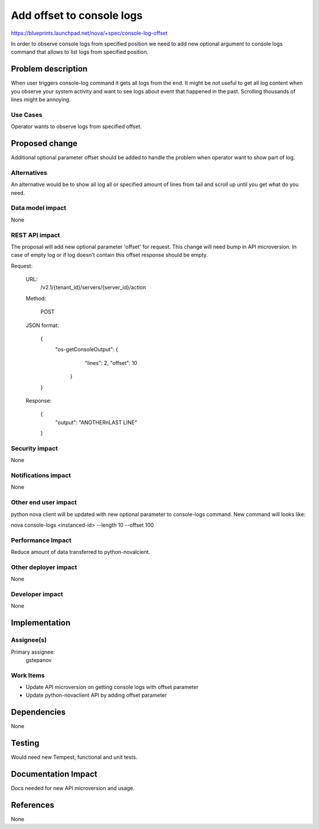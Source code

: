 ..
 This work is licensed under a Creative Commons Attribution 3.0 Unported
 License.

 http://creativecommons.org/licenses/by/3.0/legalcode

==========================================
Add offset to console logs
==========================================

https://blueprints.launchpad.net/nova/+spec/console-log-offset

In order to observe console logs from specified position we need to add new
optional argument to console logs command that allows to list logs from
specified position.

Problem description
===================

When user triggers console-log command it gets all logs from the end.
It might be not useful to get all log content when you observe your system
activity and want to see logs about event that happened in the past. Scrolling
thousands of lines might be annoying.

Use Cases
---------

Operator wants to observe logs from specified offset.

Proposed change
===============

Additional optional parameter offset should be added to handle the problem
when operator want to show part of log.

Alternatives
------------

An alternative would be to show all log all or specified amount of lines from
tail and scroll up until you get what do you need.

Data model impact
-----------------

None

REST API impact
---------------

The proposal will add new optional parameter 'offset' for request.
This change will need bump in API microversion. In case of empty log or
if log doesn't contain this offset response should be empty.

Request:

   URL:
      /v2.1/​{tenant_id}​/servers/​{server_id}​/action

   Method:

      POST

   JSON format:

      {
         "os-getConsoleOutput": {
            "lines": 2,
            "offset": 10
          }
      }

   Response:

      {
         "output": "ANOTHER\nLAST LINE"
      }


Security impact
---------------

None

Notifications impact
--------------------

None

Other end user impact
---------------------

python nova client will be updated with new optional parameter
to console-logs command. New command will looks like:

nova console-logs <instanced-id> --length 10 --offset 100

Performance Impact
------------------

Reduce amount of data transferred to python-novalcient.

Other deployer impact
---------------------

None

Developer impact
----------------

None


Implementation
==============

Assignee(s)
-----------

Primary assignee:
  gstepanov

Work Items
----------

*  Update API microversion on getting console logs with offset parameter

*  Update python-novaclient API by adding offset parameter


Dependencies
============

None


Testing
=======

Would need new Tempest, functional and unit tests.


Documentation Impact
====================

Docs needed for new API microversion and usage.

References
==========

None
